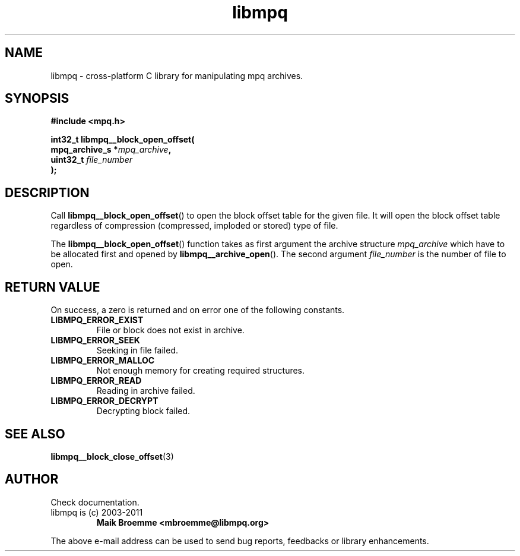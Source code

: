 .\" Copyright (c) 2003-2011 Maik Broemme <mbroemme@libmpq.org>
.\"
.\" This is free documentation; you can redistribute it and/or
.\" modify it under the terms of the GNU General Public License as
.\" published by the Free Software Foundation; either version 2 of
.\" the License, or (at your option) any later version.
.\"
.\" The GNU General Public License's references to "object code"
.\" and "executables" are to be interpreted as the output of any
.\" document formatting or typesetting system, including
.\" intermediate and printed output.
.\"
.\" This manual is distributed in the hope that it will be useful,
.\" but WITHOUT ANY WARRANTY; without even the implied warranty of
.\" MERCHANTABILITY or FITNESS FOR A PARTICULAR PURPOSE. See the
.\" GNU General Public License for more details.
.\"
.\" You should have received a copy of the GNU General Public
.\" License along with this manual; if not, write to the Free
.\" Software Foundation, Inc., 59 Temple Place, Suite 330, Boston, MA 02111,
.\" USA.
.TH libmpq 3 2011-11-06 "The MoPaQ archive library"
.SH NAME
libmpq \- cross-platform C library for manipulating mpq archives.
.SH SYNOPSIS
.nf
.B
#include <mpq.h>
.sp
.BI "int32_t libmpq__block_open_offset("
.BI "        mpq_archive_s  *" "mpq_archive",
.BI "        uint32_t        " "file_number"
.BI ");"
.fi
.SH DESCRIPTION
.PP
Call \fBlibmpq__block_open_offset\fP() to open the block offset table for the given file. It will open the block offset table regardless of compression (compressed, imploded or stored) type of file.
.LP
The \fBlibmpq__block_open_offset\fP() function takes as first argument the archive structure \fImpq_archive\fP which have to be allocated first and opened by \fBlibmpq__archive_open\fP(). The second argument \fIfile_number\fP is the number of file to open.
.SH RETURN VALUE
On success, a zero is returned and on error one of the following constants.
.TP
.B LIBMPQ_ERROR_EXIST
File or block does not exist in archive.
.TP
.B LIBMPQ_ERROR_SEEK
Seeking in file failed.
.TP
.B LIBMPQ_ERROR_MALLOC
Not enough memory for creating required structures.
.TP
.B LIBMPQ_ERROR_READ
Reading in archive failed.
.TP
.B LIBMPQ_ERROR_DECRYPT
Decrypting block failed.
.SH SEE ALSO
.BR libmpq__block_close_offset (3)
.SH AUTHOR
Check documentation.
.TP
libmpq is (c) 2003-2011
.B Maik Broemme <mbroemme@libmpq.org>
.PP
The above e-mail address can be used to send bug reports, feedbacks or library enhancements.
